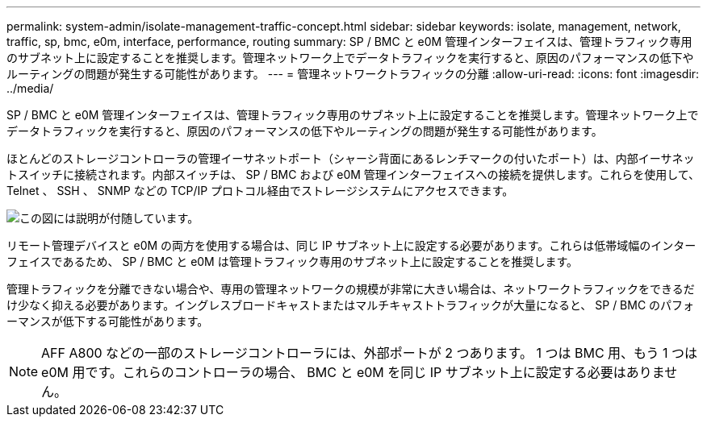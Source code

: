 ---
permalink: system-admin/isolate-management-traffic-concept.html 
sidebar: sidebar 
keywords: isolate, management, network, traffic, sp, bmc, e0m, interface, performance, routing 
summary: SP / BMC と e0M 管理インターフェイスは、管理トラフィック専用のサブネット上に設定することを推奨します。管理ネットワーク上でデータトラフィックを実行すると、原因のパフォーマンスの低下やルーティングの問題が発生する可能性があります。 
---
= 管理ネットワークトラフィックの分離
:allow-uri-read: 
:icons: font
:imagesdir: ../media/


[role="lead"]
SP / BMC と e0M 管理インターフェイスは、管理トラフィック専用のサブネット上に設定することを推奨します。管理ネットワーク上でデータトラフィックを実行すると、原因のパフォーマンスの低下やルーティングの問題が発生する可能性があります。

ほとんどのストレージコントローラの管理イーサネットポート（シャーシ背面にあるレンチマークの付いたポート）は、内部イーサネットスイッチに接続されます。内部スイッチは、 SP / BMC および e0M 管理インターフェイスへの接続を提供します。これらを使用して、 Telnet 、 SSH 、 SNMP などの TCP/IP プロトコル経由でストレージシステムにアクセスできます。

image:prnt_en_drw_e0m.png["この図には説明が付随しています。"]

リモート管理デバイスと e0M の両方を使用する場合は、同じ IP サブネット上に設定する必要があります。これらは低帯域幅のインターフェイスであるため、 SP / BMC と e0M は管理トラフィック専用のサブネット上に設定することを推奨します。

管理トラフィックを分離できない場合や、専用の管理ネットワークの規模が非常に大きい場合は、ネットワークトラフィックをできるだけ少なく抑える必要があります。イングレスブロードキャストまたはマルチキャストトラフィックが大量になると、 SP / BMC のパフォーマンスが低下する可能性があります。

[NOTE]
====
AFF A800 などの一部のストレージコントローラには、外部ポートが 2 つあります。 1 つは BMC 用、もう 1 つは e0M 用です。これらのコントローラの場合、 BMC と e0M を同じ IP サブネット上に設定する必要はありません。

====